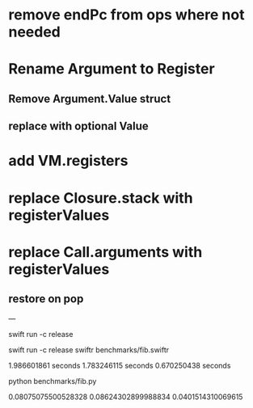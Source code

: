 * remove endPc from ops where not needed
* Rename Argument to Register
** Remove Argument.Value struct
** replace with optional Value
* add VM.registers
* replace Closure.stack with registerValues
* replace Call.arguments with registerValues
** restore on pop

---

swift run -c release

swift run -c release swiftr benchmarks/fib.swiftr

1.986601861 seconds
1.783246115 seconds
0.670250438 seconds

python benchmarks/fib.py

0.08075075500528328
0.08624302899988834
0.0401514310069615
